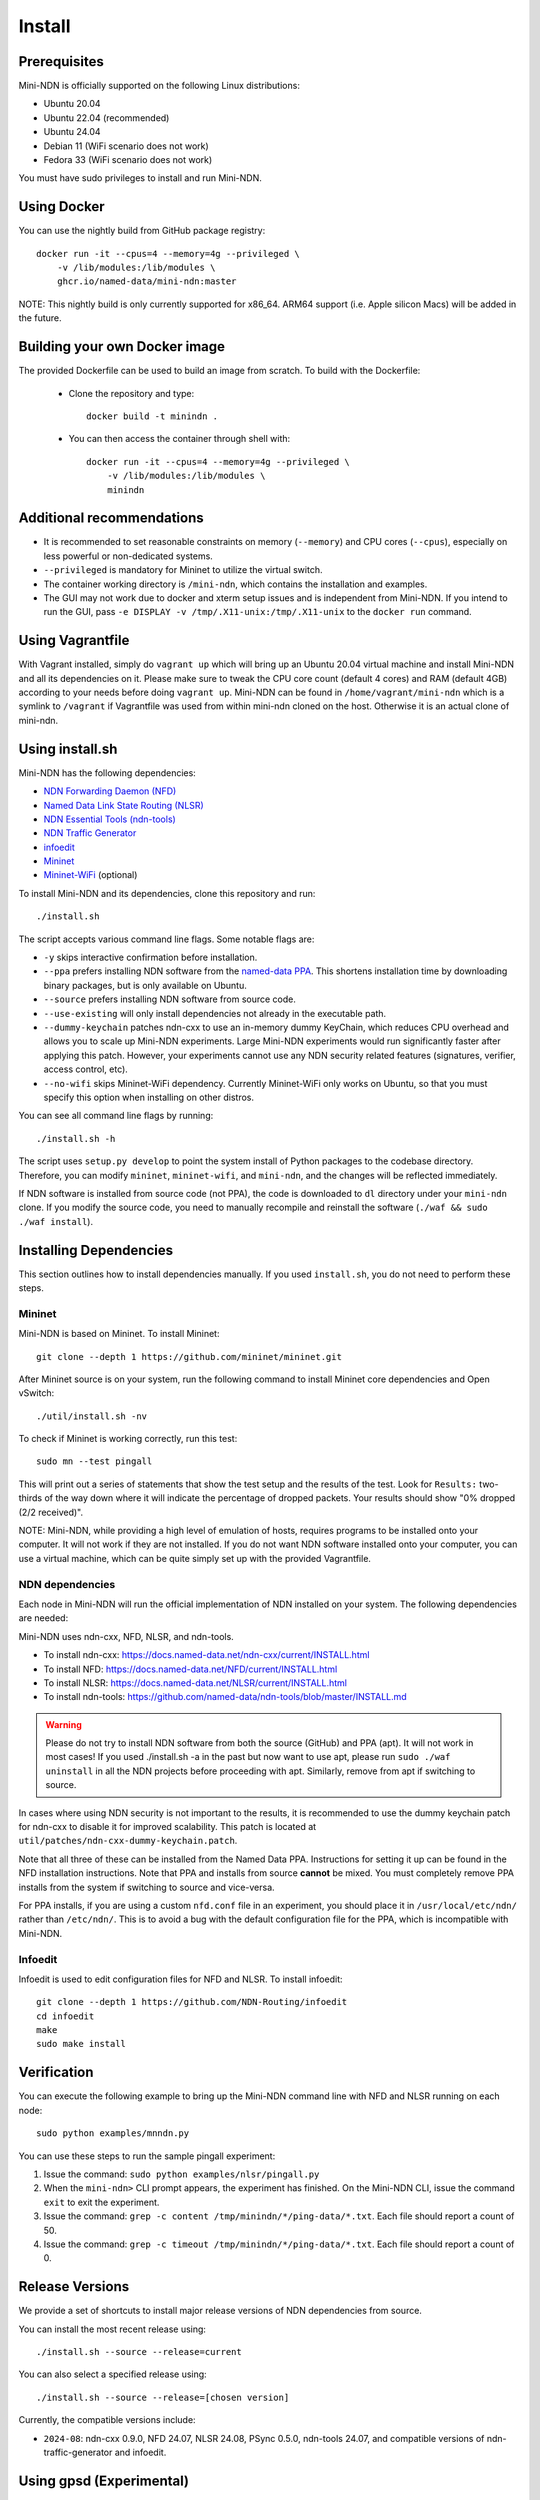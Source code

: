 Install
=======

Prerequisites
-------------

Mini-NDN is officially supported on the following Linux distributions:

- Ubuntu 20.04
- Ubuntu 22.04 (recommended)
- Ubuntu 24.04
- Debian 11 (WiFi scenario does not work)
- Fedora 33 (WiFi scenario does not work)

You must have sudo privileges to install and run Mini-NDN.

Using Docker
------------

You can use the nightly build from GitHub package registry::

    docker run -it --cpus=4 --memory=4g --privileged \
        -v /lib/modules:/lib/modules \
        ghcr.io/named-data/mini-ndn:master

NOTE: This nightly build is only currently supported for x86_64. ARM64 support
(i.e. Apple silicon Macs) will be added in the future.

Building your own Docker image
------------------------------

The provided Dockerfile can be used to build an image from scratch. To build with the Dockerfile:

  - Clone the repository and type::

        docker build -t minindn .

  - You can then access the container through shell with::

        docker run -it --cpus=4 --memory=4g --privileged \
            -v /lib/modules:/lib/modules \
            minindn

Additional recommendations
--------------------------

- It is recommended to set reasonable constraints on memory (``--memory``) and CPU cores (``--cpus``),
  especially on less powerful or non-dedicated systems.
- ``--privileged`` is mandatory for Mininet to utilize the virtual switch.
- The container working directory is ``/mini-ndn``, which contains the installation and examples.
- The GUI may not work due to docker and xterm setup issues and is independent from Mini-NDN. If you intend
  to run the GUI, pass ``-e DISPLAY -v /tmp/.X11-unix:/tmp/.X11-unix`` to the ``docker run`` command.

Using Vagrantfile
-----------------

With Vagrant installed, simply do ``vagrant up`` which will bring up an Ubuntu 20.04 virtual machine
and install Mini-NDN and all its dependencies on it. Please make sure to tweak the CPU core count
(default 4 cores) and RAM (default 4GB) according to your needs before doing ``vagrant up``. Mini-NDN
can be found in ``/home/vagrant/mini-ndn`` which is a symlink to ``/vagrant`` if Vagrantfile was used
from within mini-ndn cloned on the host. Otherwise it is an actual clone of mini-ndn.

Using install.sh
----------------

Mini-NDN has the following dependencies:

- `NDN Forwarding Daemon (NFD) <https://docs.named-data.net/NFD/current/>`_
- `Named Data Link State Routing (NLSR) <https://docs.named-data.net/NLSR/current/>`_
- `NDN Essential Tools (ndn-tools) <https://github.com/named-data/ndn-tools>`_
- `NDN Traffic Generator <https://github.com/named-data/ndn-traffic-generator>`_
- `infoedit <https://github.com/NDN-Routing/infoedit>`_
- `Mininet <https://mininet.org/>`_
- `Mininet-WiFi <https://mininet-wifi.github.io/>`_ (optional)

To install Mini-NDN and its dependencies, clone this repository and run:

::

    ./install.sh

The script accepts various command line flags.
Some notable flags are:

- ``-y`` skips interactive confirmation before installation.
- ``--ppa`` prefers installing NDN software from the `named-data PPA <https://launchpad.net/~named-data/+archive/ubuntu/ppa>`__.
  This shortens installation time by downloading binary packages, but is only available on Ubuntu.
- ``--source`` prefers installing NDN software from source code.
- ``--use-existing`` will only install dependencies not already in the executable path.
- ``--dummy-keychain`` patches ndn-cxx to use an in-memory dummy KeyChain, which reduces CPU overhead
  and allows you to scale up Mini-NDN experiments. Large Mini-NDN experiments would run significantly
  faster after applying this patch. However, your experiments cannot use any NDN security related
  features (signatures, verifier, access control, etc).
- ``--no-wifi`` skips Mininet-WiFi dependency.
  Currently Mininet-WiFi only works on Ubuntu, so that you must specify this option when installing on other distros.

You can see all command line flags by running:

::

    ./install.sh -h

The script uses ``setup.py develop`` to point the system install of Python packages to the codebase
directory. Therefore, you can modify ``mininet``, ``mininet-wifi``, and ``mini-ndn``, and the
changes will be reflected immediately.

If NDN software is installed from source code (not PPA), the code is downloaded to ``dl`` directory
under your ``mini-ndn`` clone. If you modify the source code, you need to manually recompile and
reinstall the software (``./waf && sudo ./waf install``).


Installing Dependencies
-----------------------

This section outlines how to install dependencies manually.
If you used ``install.sh``, you do not need to perform these steps.

Mininet
_______

Mini-NDN is based on Mininet. To install Mininet:

::

    git clone --depth 1 https://github.com/mininet/mininet.git

After Mininet source is on your system, run the following command to
install Mininet core dependencies and Open vSwitch:

::

    ./util/install.sh -nv

To check if Mininet is working correctly, run this test:

::

    sudo mn --test pingall

This will print out a series of statements that show the test setup and
the results of the test. Look for ``Results:`` two-thirds of the way
down where it will indicate the percentage of dropped packets. Your
results should show "0% dropped (2/2 received)".

NOTE: Mini-NDN, while providing a high level of emulation of hosts,
requires programs to be installed onto your computer. It will not work
if they are not installed. If you do not want NDN software installed
onto your computer, you can use a virtual machine, which can be quite
simply set up with the provided Vagrantfile.

NDN dependencies
________________

Each node in Mini-NDN will run the official implementation of NDN
installed on your system. The following dependencies are needed:

Mini-NDN uses ndn-cxx, NFD, NLSR, and ndn-tools.

- To install ndn-cxx: https://docs.named-data.net/ndn-cxx/current/INSTALL.html
- To install NFD: https://docs.named-data.net/NFD/current/INSTALL.html
- To install NLSR: https://docs.named-data.net/NLSR/current/INSTALL.html
- To install ndn-tools: https://github.com/named-data/ndn-tools/blob/master/INSTALL.md

.. warning::
    Please do not try to install NDN software from both the source (GitHub) and PPA (apt).
    It will not work in most cases! If you used ./install.sh -a in the past but now want
    to use apt, please run ``sudo ./waf uninstall`` in all the NDN projects before proceeding
    with apt. Similarly, remove from apt if switching to source.

In cases where using NDN security is not important to the results, it is recommended
to use the dummy keychain patch for ndn-cxx to disable it for improved scalability.
This patch is located at ``util/patches/ndn-cxx-dummy-keychain.patch``.

Note that all three of these can be installed from the Named Data PPA.
Instructions for setting it up can be found in the NFD installation
instructions. Note that PPA and installs from source **cannot** be
mixed. You must completely remove PPA installs from the system if switching
to source and vice-versa.

For PPA installs, if you are using a custom ``nfd.conf`` file in an experiment, you should
place it in ``/usr/local/etc/ndn/`` rather than ``/etc/ndn/``. This is to avoid a bug with
the default configuration file for the PPA, which is incompatible with Mini-NDN.

Infoedit
________

Infoedit is used to edit configuration files for NFD and NLSR.
To install infoedit:

::

    git clone --depth 1 https://github.com/NDN-Routing/infoedit
    cd infoedit
    make
    sudo make install

Verification
------------

You can execute the following example to bring up the Mini-NDN command line
with NFD and NLSR running on each node:

::

    sudo python examples/mnndn.py

You can use these steps to run the sample pingall experiment:

1. Issue the command: ``sudo python examples/nlsr/pingall.py``
2. When the ``mini-ndn>`` CLI prompt appears, the experiment has
   finished. On the Mini-NDN CLI, issue the command ``exit`` to exit the
   experiment.
3. Issue the command:
   ``grep -c content /tmp/minindn/*/ping-data/*.txt``. Each file should
   report a count of 50.
4. Issue the command:
   ``grep -c timeout /tmp/minindn/*/ping-data/*.txt``. Each file should
   report a count of 0.


Release Versions
----------------

We provide a set of shortcuts to install major release versions of NDN
dependencies from source.

You can install the most recent release using:

::

    ./install.sh --source --release=current

You can also select a specified release using:

::

    ./install.sh --source --release=[chosen version]


Currently, the compatible versions include:

- ``2024-08``: ndn-cxx 0.9.0, NFD 24.07, NLSR 24.08, PSync 0.5.0,
  ndn-tools 24.07, and compatible versions of ndn-traffic-generator
  and infoedit.

Using gpsd (Experimental)
-------------------------

The gpsd application included currently is based on in-progress work and
is not treated as part of the main dependencies. To use it, install ``gpsd``
and ``nc`` (netcat) from your package manager, if not already present,
to enable the functionality.
